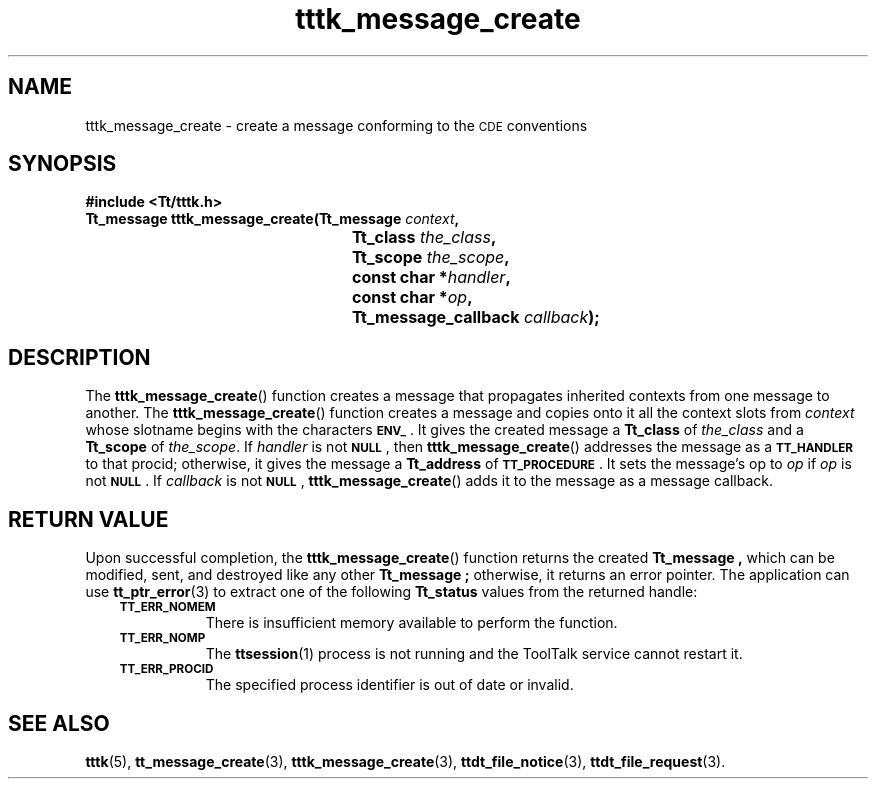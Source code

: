 .de Lc
.\" version of .LI that emboldens its argument
.TP \\n()Jn
\s-1\f3\\$1\f1\s+1
..
.TH tttk_message_create 3 "1 March 1996" "ToolTalk 1.3" "ToolTalk Functions"
.BH "1 March 1996"
.\" CDE Common Source Format, Version 1.0.0
.\" (c) Copyright 1993, 1994 Hewlett-Packard Company
.\" (c) Copyright 1993, 1994 International Business Machines Corp.
.\" (c) Copyright 1993, 1994 Sun Microsystems, Inc.
.\" (c) Copyright 1993, 1994 Novell, Inc.
.IX "tttk_message_create.3" "" "tttk_message_create.3" "" 
.SH NAME
tttk_message_create \- create a message conforming to the \s-1CDE\s+1 conventions
.SH SYNOPSIS
.ft 3
.nf
#include <Tt/tttk.h>
.sp 0.5v
.ta \w'Tt_message tttk_message_create('u
Tt_message tttk_message_create(Tt_message \f2context\fP,
	Tt_class \f2the_class\fP,
	Tt_scope \f2the_scope\fP,
	const char *\f2handler\fP,
	const char *\f2op\fP,
	Tt_message_callback \f2callback\fP);
.PP
.fi
.SH DESCRIPTION
The
.BR tttk_message_create (\|)
function
creates a message that propagates inherited contexts
from one message to another.
The
.BR tttk_message_create (\|)
function creates a message and copies onto it all the context slots from
.I context
whose slotname begins with the characters
.BR \s-1ENV_\s+1 .
It gives
the created message a
.B Tt_class
of
.I the_class
and a
.B Tt_scope
of
.IR the_scope .
If
.I handler
is not
.BR \s-1NULL\s+1 ,
then
.BR tttk_message_create (\|)
addresses the message as a
.BR \s-1TT_HANDLER\s+1
to that
procid;
otherwise, it gives the message a
.B Tt_address
of
.BR \s-1TT_PROCEDURE\s+1 .
It sets
the message's op to
.I op
if
.I op
is not
.BR \s-1NULL\s+1 .
If
.I callback
is not
.BR \s-1NULL\s+1 ,
.BR tttk_message_create (\|)
adds it to the message as a message callback.
.SH "RETURN VALUE"
Upon successful completion, the
.BR tttk_message_create (\|)
function
returns the created
.B Tt_message ,
which can be modified, sent, and destroyed like any other
.B Tt_message ;
otherwise, it returns an error pointer.
The application can use
.BR tt_ptr_error (3)
to extract one of the following
.B Tt_status
values from the returned handle:
.PP
.RS 3
.nr )J 8
.Lc TT_ERR_NOMEM
.br
There is insufficient memory available to perform the function.
.Lc TT_ERR_NOMP
.br
The
.BR ttsession (1)
process is not running and the ToolTalk service cannot restart it.
.Lc TT_ERR_PROCID
.br
The specified process identifier is out of date or invalid.
.PP
.RE
.nr )J 0
.SH "SEE ALSO"
.na
.BR tttk (5),
.BR tt_message_create (3),
.BR tttk_message_create (3),
.BR ttdt_file_notice (3),
.BR ttdt_file_request (3).
